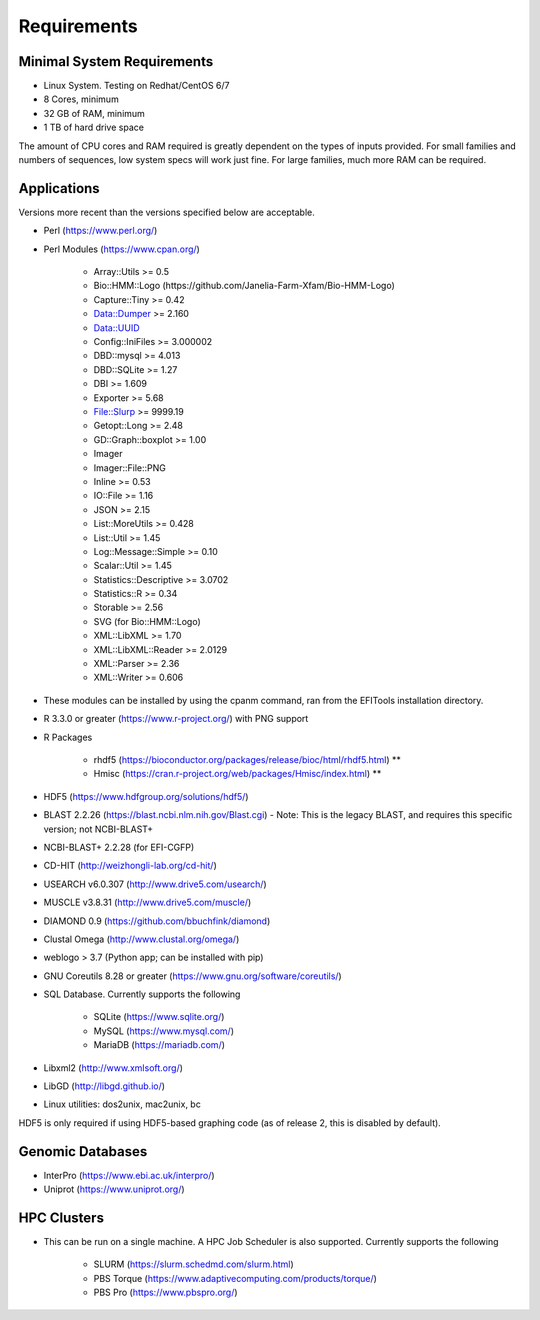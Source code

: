 Requirements
============

===========================
Minimal System Requirements
===========================

* Linux System.  Testing on Redhat/CentOS 6/7
* 8 Cores, minimum
* 32 GB of RAM, minimum
* 1 TB of hard drive space

The amount of CPU cores and RAM required is greatly dependent on the types of inputs provided. For small families and numbers of sequences, low system specs will work just fine.  For large families, much more RAM can be required.

============
Applications
============

Versions more recent than the versions specified below are acceptable.

* Perl (https://www.perl.org/)

* Perl Modules (https://www.cpan.org/)

   - Array::Utils >= 0.5
   - Bio::HMM::Logo (https://github.com/Janelia-Farm-Xfam/Bio-HMM-Logo)
   - Capture::Tiny >= 0.42
   - Data::Dumper >= 2.160
   - Data::UUID
   - Config::IniFiles >= 3.000002
   - DBD::mysql >= 4.013
   - DBD::SQLite >= 1.27
   - DBI >= 1.609
   - Exporter >= 5.68
   - File::Slurp >= 9999.19
   - Getopt::Long >= 2.48
   - GD::Graph::boxplot >= 1.00
   - Imager
   - Imager::File::PNG
   - Inline >= 0.53
   - IO::File >= 1.16
   - JSON >= 2.15
   - List::MoreUtils >= 0.428
   - List::Util >= 1.45
   - Log::Message::Simple >= 0.10
   - Scalar::Util >= 1.45
   - Statistics::Descriptive >= 3.0702
   - Statistics::R >= 0.34
   - Storable >= 2.56
   - SVG (for Bio::HMM::Logo)
   - XML::LibXML >= 1.70
   - XML::LibXML::Reader >= 2.0129
   - XML::Parser >= 2.36
   - XML::Writer >= 0.606

* These modules can be installed by using the cpanm command, ran from the EFITools installation directory.

* R 3.3.0 or greater (https://www.r-project.org/) with PNG support

* R Packages 

   - rhdf5 (https://bioconductor.org/packages/release/bioc/html/rhdf5.html) **
   - Hmisc (https://cran.r-project.org/web/packages/Hmisc/index.html) **

* HDF5 (https://www.hdfgroup.org/solutions/hdf5/)

* BLAST 2.2.26 (https://blast.ncbi.nlm.nih.gov/Blast.cgi) - Note: This is the legacy BLAST, and requires this specific version; not NCBI-BLAST+

* NCBI-BLAST+ 2.2.28 (for EFI-CGFP)

* CD-HIT (http://weizhongli-lab.org/cd-hit/)

* USEARCH v6.0.307 (http://www.drive5.com/usearch/)

* MUSCLE v3.8.31 (http://www.drive5.com/muscle/)

* DIAMOND 0.9 (https://github.com/bbuchfink/diamond)

* Clustal Omega (http://www.clustal.org/omega/)

* weblogo > 3.7 (Python app; can be installed with pip)

* GNU Coreutils 8.28 or greater (https://www.gnu.org/software/coreutils/)

* SQL Database.  Currently supports the following

   - SQLite (https://www.sqlite.org/)
   - MySQL (https://www.mysql.com/)
   - MariaDB (https://mariadb.com/)

* Libxml2 (http://www.xmlsoft.org/)

* LibGD (http://libgd.github.io/)

* Linux utilities: dos2unix, mac2unix, bc

HDF5 is only required if using HDF5-based graphing code (as of release 2, this is disabled by
default).

=================
Genomic Databases
=================

* InterPro (https://www.ebi.ac.uk/interpro/)
* Uniprot (https://www.uniprot.org/)

============
HPC Clusters
============

* This can be run on a single machine.  A HPC Job Scheduler is also supported.  Currently supports the following

   - SLURM (https://slurm.schedmd.com/slurm.html)
   - PBS Torque (https://www.adaptivecomputing.com/products/torque/)
   - PBS Pro (https://www.pbspro.org/)

